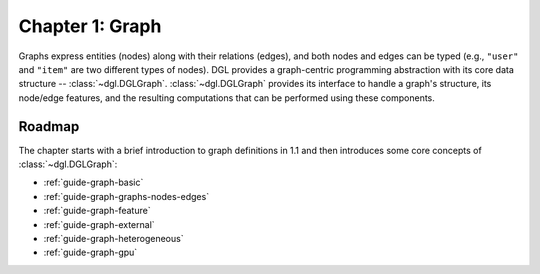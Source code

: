 .. _guide-graph:

Chapter 1: Graph
======================

Graphs express entities (nodes) along with their relations (edges), and both nodes and
edges can be typed (e.g., ``"user"`` and ``"item"`` are two different types of nodes). DGL provides a
graph-centric programming abstraction with its core data structure -- :class:`~dgl.DGLGraph`. :class:`~dgl.DGLGraph`
provides its interface to handle a graph's structure, its node/edge features, and the resulting
computations that can be performed using these components.

Roadmap
-------

The chapter starts with a brief introduction to graph definitions in 1.1 and then introduces some core
concepts of :class:`~dgl.DGLGraph`:

* :ref:`guide-graph-basic`
* :ref:`guide-graph-graphs-nodes-edges`
* :ref:`guide-graph-feature`
* :ref:`guide-graph-external`
* :ref:`guide-graph-heterogeneous`
* :ref:`guide-graph-gpu`
